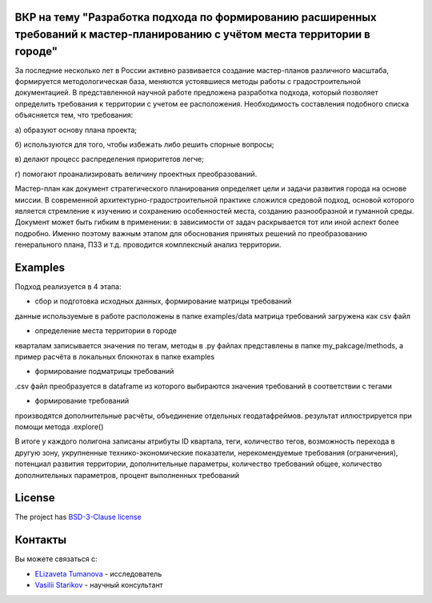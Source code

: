 ВКР на тему "Разработка подхода по формированию расширенных требований к мастер-планированию с учётом места территории в городе"
----------

За последние несколько лет в России активно развивается создание мастер-планов различного масштаба, формируется методологическая база, меняются устоявшиеся методы работы с градостроительной документацией. В представленной научной работе предложена разработка подхода, который позволяет определить требования к территории с учетом ее расположения. Необходимость составления подобного списка объясняется тем, что требования:

а) образуют основу плана проекта; 

б) используются для того, чтобы избежать либо решить спорные вопросы; 

в) делают процесс распределения приоритетов легче;

г) помогают проанализировать величину проектных преобразований. 

Мастер-план как документ стратегического планирования определяет цели и задачи развития города на основе миссии. В современной архитектурно-градостроительной практике сложился средовой подход, основой которого является стремление к изучению и сохранению особенностей места, созданию разнообразной и гуманной среды. Документ может быть гибким в применении: в зависимости от задач раскрывается тот или иной аспект более подробно. Именно поэтому важным этапом для обоснования принятых решений по преобразованию генерального плана, ПЗЗ и т.д. проводится комплексный анализ территории.

Examples
--------
Подход реализуется в 4 этапа: 

- сбор и подготовка исходных данных, формирование матрицы требований

данные  используемые в работе расположены в папке examples/data 
матрица требований загружена как csv файл

- определение места территории в городе 
кварталам записывается значения по тегам, методы в .py файлах представлены в папке my_pakcage/methods, а пример расчёта в локальных блокнотах в папке examples 

- формирование подматрицы требований 
.csv файл преобразуется  в dataframe из которого выбираются значения требований в соответствии с тегами

- формирование требований 
производятся дополнительные расчёты, объединение отдельных геодатафреймов. результат иллюстрируется при помощи метода  .explore()


В итоге у каждого полигона записаны атрибуты ID квартала, теги, количество тегов, возможность перехода в другую зону, укрупненные технико-экономические показатели, нерекомендуемые требования (ограничения), потенциал развития территории, дополнительные параметры, количество требований общее, количество дополнительных параметров, процент выполненных требований 

License
-------

The project has `BSD-3-Clause license <./LICENSE>`__


Контакты
--------

Вы можете связаться с:

-  `ELizaveta Tumanova <https://t.me/elizaveta18659>`__ - исследователь  

-  `Vasilii Starikov <https://t.me/vasilstar>`__ - научный консультант

.. readme-end
